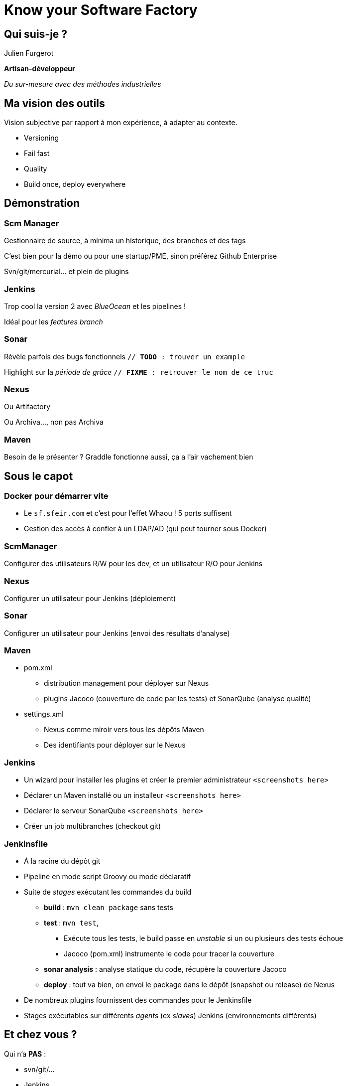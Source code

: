 = Know your Software Factory

== Qui suis-je ?
Julien Furgerot

*Artisan-développeur*

_Du sur-mesure avec des méthodes industrielles_


== Ma vision des outils

Vision subjective par rapport à mon expérience, à adapter au contexte.

* Versioning
* Fail fast
* Quality
* Build once, deploy everywhere

== Démonstration
=== Scm Manager
Gestionnaire de source, à minima un historique, des branches et des tags

C'est bien pour la démo ou pour une startup/PME, sinon préférez Github Enterprise

Svn/git/mercurial... et plein de plugins

=== Jenkins
Trop cool la version 2 avec _BlueOcean_ et les pipelines !

Idéal pour les _features branch_

=== Sonar
Révèle parfois des bugs fonctionnels `// *TODO* : trouver un example`

Highlight sur la _période de grâce_ `// *FIXME* : retrouver le nom de ce truc`

=== Nexus
Ou Artifactory

Ou Archiva..., non pas Archiva

=== Maven
Besoin de le présenter ?
Graddle fonctionne aussi, ça a l'air vachement bien


== Sous le capot
=== Docker pour démarrer vite
* Le `sf.sfeir.com` et c'est pour l'effet Whaou ! 5 ports suffisent
* Gestion des accès à confier à un LDAP/AD (qui peut tourner sous Docker)

=== ScmManager
Configurer des utilisateurs R/W pour les dev, et un utilisateur R/O pour Jenkins

=== Nexus
Configurer un utilisateur pour Jenkins (déploiement)

=== Sonar
Configurer un utilisateur pour Jenkins (envoi des résultats d'analyse)

=== Maven
* pom.xml
** distribution management pour déployer sur Nexus
** plugins Jacoco (couverture de code par les tests) et SonarQube (analyse qualité)

* settings.xml
** Nexus comme miroir vers tous les dépôts Maven
** Des identifiants pour déployer sur le Nexus

=== Jenkins
* Un wizard pour installer les plugins et créer le premier administrateur `<screenshots here>`
* Déclarer un Maven installé ou un installeur `<screenshots here>`
* Déclarer le serveur SonarQube `<screenshots here>`

* Créer un job multibranches (checkout git)

=== Jenkinsfile
* À la racine du dépôt git
* Pipeline en mode script Groovy ou mode déclaratif

* Suite de _stages_ exécutant les commandes du build
** *build* : `mvn clean package` sans tests
** *test* : `mvn test`,
*** Exécute tous les tests, le build passe en _unstable_ si un ou plusieurs des tests échoue
*** Jacoco (pom.xml) instrumente le code pour tracer la couverture
** *sonar analysis* : analyse statique du code, récupère la couverture Jacoco
** *deploy* : tout va bien, on envoi le package dans le dépôt (snapshot ou release) de Nexus

* De nombreux plugins fournissent des commandes pour le Jenkinsfile
* Stages exécutables sur différents _agents_ (ex _slaves_) Jenkins (environnements différents)


== Et chez vous ?
Qui n'a *PAS* :

* svn/git/...
* Jenkins
* SonarQube
* Nexus

== Le mois prochain
Qui voudrait un QuarterBack sur :

* Jenkins
* SonarQube
* Maven/Nexus
